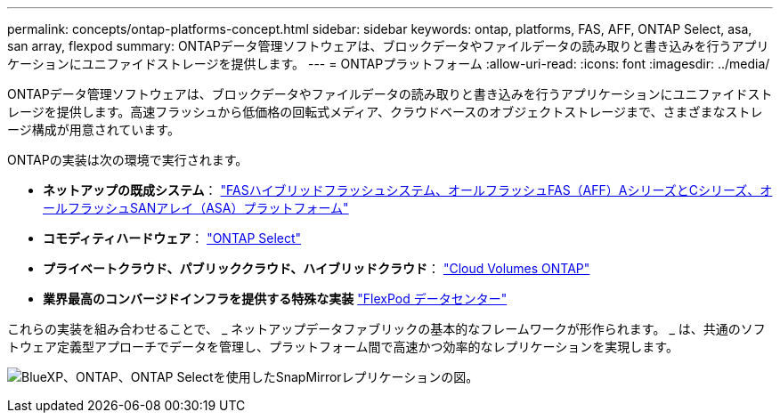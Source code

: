 ---
permalink: concepts/ontap-platforms-concept.html 
sidebar: sidebar 
keywords: ontap, platforms, FAS, AFF, ONTAP Select, asa, san array, flexpod 
summary: ONTAPデータ管理ソフトウェアは、ブロックデータやファイルデータの読み取りと書き込みを行うアプリケーションにユニファイドストレージを提供します。 
---
= ONTAPプラットフォーム
:allow-uri-read: 
:icons: font
:imagesdir: ../media/


[role="lead"]
ONTAPデータ管理ソフトウェアは、ブロックデータやファイルデータの読み取りと書き込みを行うアプリケーションにユニファイドストレージを提供します。高速フラッシュから低価格の回転式メディア、クラウドベースのオブジェクトストレージまで、さまざまなストレージ構成が用意されています。

ONTAPの実装は次の環境で実行されます。

* *ネットアップの既成システム*： https://docs.netapp.com/us-en/ontap-systems-family/#["FASハイブリッドフラッシュシステム、オールフラッシュFAS（AFF）AシリーズとCシリーズ、オールフラッシュSANアレイ（ASA）プラットフォーム"^]
* *コモディティハードウェア*： https://docs.netapp.com/us-en/ontap-select/["ONTAP Select"^]
* *プライベートクラウド、パブリッククラウド、ハイブリッドクラウド*： https://docs.netapp.com/us-en/bluexp-cloud-volumes-ontap/index.html["Cloud Volumes ONTAP"^]
* *業界最高のコンバージドインフラを提供する特殊な実装* https://docs.netapp.com/us-en/flexpod/index.html["FlexPod データセンター"^]


これらの実装を組み合わせることで、 _ ネットアップデータファブリックの基本的なフレームワークが形作られます。 _ は、共通のソフトウェア定義型アプローチでデータを管理し、プラットフォーム間で高速かつ効率的なレプリケーションを実現します。

image:data-fabric2.png["BlueXP、ONTAP、ONTAP Selectを使用したSnapMirrorレプリケーションの図。"]
